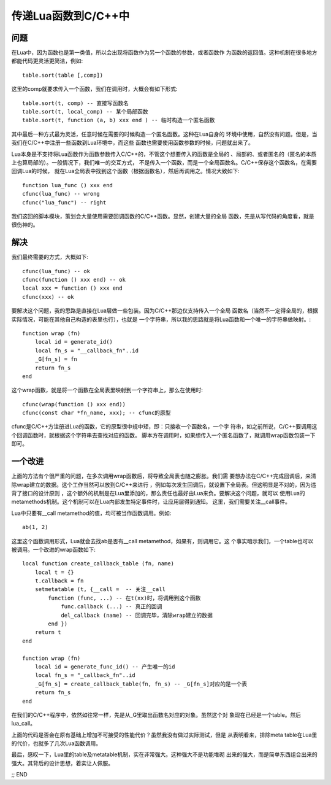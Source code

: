 传递Lua函数到C/C++中
---------------------

问题
~~~~~~~

在Lua中，因为函数也是第一类值，所以会出现将函数作为另一个函数的参数，或者函数作
为函数的返回值。这种机制在很多地方都能代码更灵活更简洁，例如::

   table.sort(table [,comp])

这里的comp就要求传入一个函数，我们在调用时，大概会有如下形式::

   table.sort(t, comp) -- 直接写函数名
   table.sort(t, local_comp) -- 某个局部函数
   table.sort(t, function (a, b) xxx end ) -- 临时构造一个匿名函数

其中最后一种方式最为灵活，任意时候在需要的时候构造一个匿名函数。这种在Lua自身的
环境中使用，自然没有问题。但是，当我们在C/C++中注册一些函数到Lua环境中，而这些
函数也需要使用函数参数的时候，问题就出来了。

Lua本身是不支持将Lua函数作为函数参数传入C/C++的，不管这个想要传入的函数是全局的
、局部的、或者匿名的（匿名的本质上也算局部的）。一般情况下，我们唯一的交互方式，
不是传入一个函数，而是一个全局函数名。C/C++保存这个函数名，在需要回调Lua的时候，
就在Lua全局表中找到这个函数（根据函数名），然后再调用之。情况大致如下::

    function lua_func () xxx end
    cfunc(lua_func) -- wrong
    cfunc("lua_func") -- right

我们这回的脚本模块，策划会大量使用需要回调函数的C/C++函数。显然，创建大量的全局
函数，先是从写代码的角度看，就是很伤神的。

解决
~~~~~~

我们最终需要的方式，大概如下::

    cfunc(lua_func) -- ok
    cfunc(function () xxx end) -- ok
    local xxx = function () xxx end
    cfunc(xxx) -- ok

要解决这个问题，我的思路是直接在Lua层做一些包装。因为C/C++那边仅支持传入一个全局
函数名（当然不一定得全局的，根据实际情况，可能在其他自己构造的表里也行），也就是
一个字符串，所以我的思路就是将Lua函数和一个唯一的字符串做映射。::

    function wrap (fn)
        local id = generate_id()
        local fn_s = "__callback_fn"..id
        _G[fn_s] = fn
        return fn_s
    end

这个wrap函数，就是将一个函数在全局表里映射到一个字符串上，那么在使用时::

    cfunc(wrap(function () xxx end))
    cfunc(const char *fn_name, xxx); -- cfunc的原型

cfunc是C/C++方注册进Lua的函数，它的原型很中规中矩，即：只接收一个函数名，一个字
符串，如之前所说，C/C++要调用这个回调函数时，就根据这个字符串去查找对应的函数。
脚本方在调用时，如果想传入一个匿名函数了，就调用wrap函数包装一下即可。

一个改进
~~~~~~~~~

上面的方法有个很严重的问题，在多次调用wrap函数后，将导致全局表也随之膨胀。我们需
要想办法在C/C++完成回调后，来清除wrap建立的数据。这个工作当然可以放到C/C++来进行
，例如每次发生回调后，就设置下全局表。但这明显是不对的，因为违背了接口的设计原则
，这个额外的机制是在Lua里添加的，那么责任也最好由Lua来负。要解决这个问题，就可以
使用Lua的metamethods机制。这个机制可以在Lua内部发生特定事件时，让应用层得到通知。
这里，我们需要关注__call事件。

Lua中只要有__call metamethod的值，均可被当作函数调用。例如::

    ab(1, 2) 

这里这个函数调用形式，Lua就会去找ab是否有__call metamethod，如果有，则调用它。这
个事实暗示我们，一个table也可以被调用。一个改进的wrap函数如下::

    local function create_callback_table (fn, name)
        local t = {}
        t.callback = fn
        setmetatable (t, {__call =  -- 关注__call
            function (func, ...) -- 在t(xx)时，将调用到这个函数
                func.callback (...) -- 真正的回调
                del_callback (name) -- 回调完毕，清除wrap建立的数据
            end })
        return t
    end
    
    function wrap (fn)
        local id = generate_func_id() -- 产生唯一的id
        local fn_s = "_callback_fn"..id
        _G[fn_s] = create_callback_table(fn, fn_s) -- _G[fn_s]对应的是一个表
        return fn_s
    end

在我们的C/C++程序中，依然如往常一样，先是从_G里取出函数名对应的对象。虽然这个对
象现在已经是一个table。然后lua_call。

上面的代码是否会在原有基础上增加不可接受的性能代价？虽然我没有做过实际测试，但是
从表明看来，排除meta table在Lua里的代价，也就多了几次Lua函数调用。

最后，感叹一下，Lua里的table及metatable机制，实在非常强大。这种强大不是功能堆砌
出来的强大，而是简单东西组合出来的强大。其背后的设计思想，着实让人佩服。

;; END

